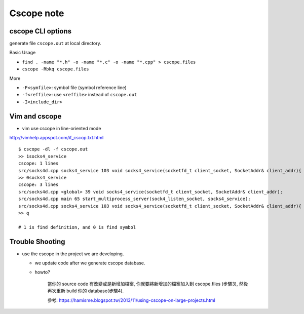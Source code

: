 Cscope note
===========

cscope CLI options
------------------

generate file ``cscope.out`` at local directory.

Basic Usage

- ``find . -name "*.h" -o -name "*.c" -o -name "*.cpp" > cscope.files``
- ``cscope -Rbkq cscope.files``

More

- ``-F<symfile>``: symbol file (symbol reference line)
- ``-f<reffile>``: use ``<reffile>`` instead of ``cscope.out``
- ``-I<include_dir>``


Vim and cscope
--------------
* vim use cscope in line-oriented mode

http://vimhelp.appspot.com/if_cscop.txt.html

::

    $ cscope -dl -f cscope.out
    >> 1socks4_service
    cscope: 1 lines
    src/socks4d.cpp socks4_service 103 void socks4_service(socketfd_t client_socket, SocketAddr& client_addr){
    >> 0socks4_service
    cscope: 3 lines
    src/socks4d.cpp <global> 39 void socks4_service(socketfd_t client_socket, SocketAddr& client_addr);
    src/socks4d.cpp main 65 start_multiprocess_server(sock4_listen_socket, socks4_service);
    src/socks4d.cpp socks4_service 103 void socks4_service(socketfd_t client_socket, SocketAddr& client_addr){
    >> q

    # 1 is find definition, and 0 is find symbol

Trouble Shooting
----------------

- use the cscope in the project we are developing.

  - we update code after we generate cscope database.
  - howto?

      當你的 source code 有改變或是新增加檔案,
      你就要將新增加的檔案加入到 cscope.files (步驟3),
      然後再次重新 build 你的 database(步驟4).

      參考: https://hamisme.blogspot.tw/2013/11/using-cscope-on-large-projects.html

